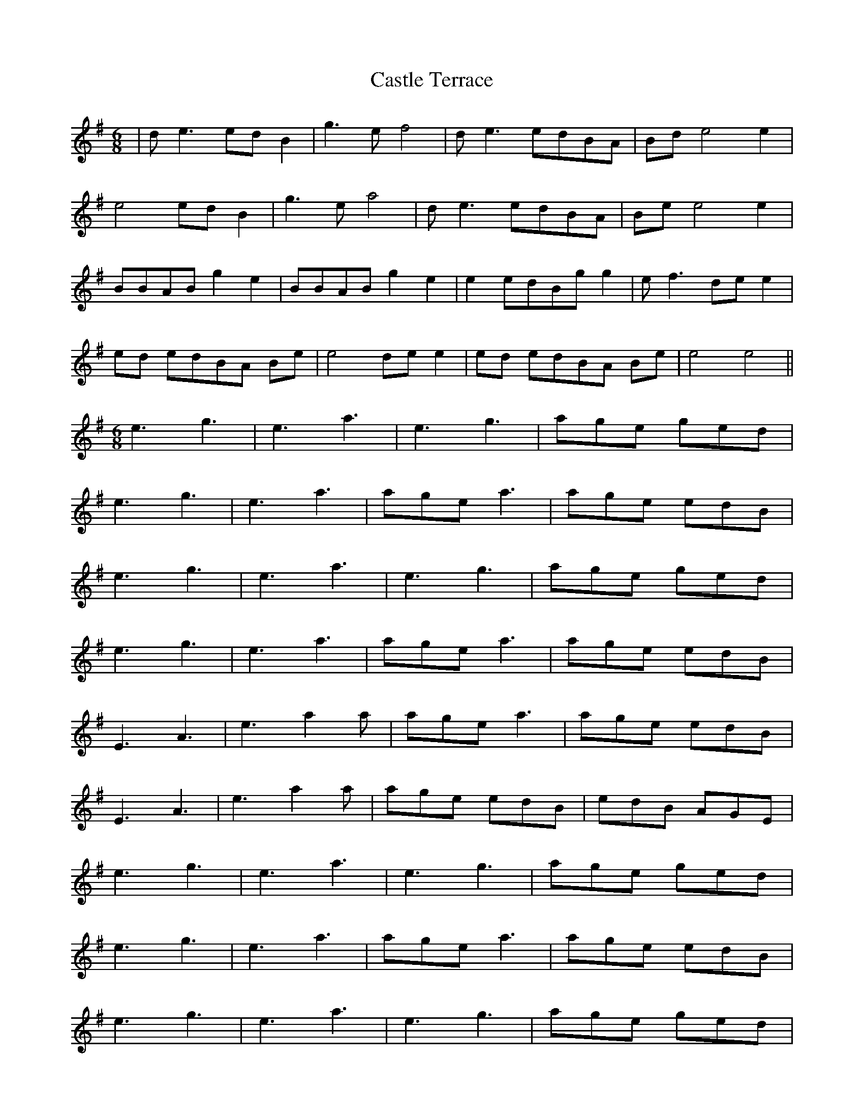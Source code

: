 X: 6409
T: Castle Terrace
R: jig
M: 6/8
K: Eminor
|de3 ed B2|g3e f4|de3 edBA|Bd e4 e2|
e4 ed B2|g3e a4|de3 edBA|Be e4 e2|
BBAB g2 e2|BBAB g2 e2|e2 edBg g2|ef3 de e2|
ed edBA Be|e4 de e2|ed edBA Be|e4 e4||
M:6/8
e3 g3|e3 a3|e3 g3|age ged|
e3 g3|e3 a3|age a3|age edB|
e3 g3|e3 a3|e3 g3|age ged|
e3 g3|e3 a3|age a3|age edB|
E3 A3|e3 a2a|age a3|age edB|
E3 A3|e3 a2a|age edB|edB AGE|
e3 g3|e3 a3|e3 g3|age ged|
e3 g3|e3 a3|age a3|age edB|
e3 g3|e3 a3|e3 g3|age ged|
e3 g3|e3 a3|age a3|age edB|
M:4/4
de3 ed B2|g3e f4|de3 edBA|Bd e4 e2|
e4 ed B2|g3e fafd|e4 ed B2|g3e f4|
de3 edBA|Bd e4 e2|e4 edBA|Bd e4 e2|
M:6/8
e3 g3|e3 a3|e3 g3|age ged|
e3 g3|e3 a3|age a3|age edB|
e3 g3|e3 a3|e3 g3|age ged|
e3 g3|e3 a3|age a3|age edB|

